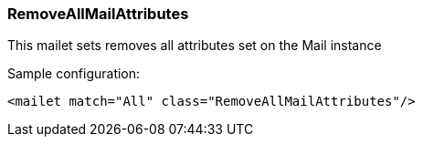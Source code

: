 === RemoveAllMailAttributes

This mailet sets removes all attributes set on the Mail instance

Sample configuration:

....
<mailet match="All" class="RemoveAllMailAttributes"/>
....